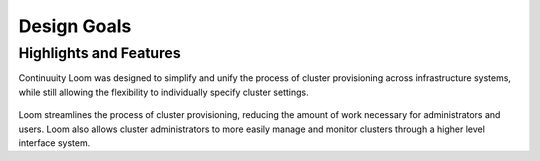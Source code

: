 .. _overview_design-goals:

========
Design Goals
========

.. _design-goals:

Highlights and Features
=======================

Continuuity Loom was designed to simplify and unify the
process of cluster provisioning across infrastructure systems,
while still allowing the flexibility to individually
specify cluster settings.

.. figure:: /_images/loom-diagram.png
    :width: 489px
    :align: center
    :height: 286px
    :alt: Design goals
    :figclass: align-center


Loom streamlines the process of cluster provisioning, reducing
the amount of work necessary for administrators and users.
Loom also allows cluster administrators to more easily manage and
monitor clusters through a higher level interface system.
